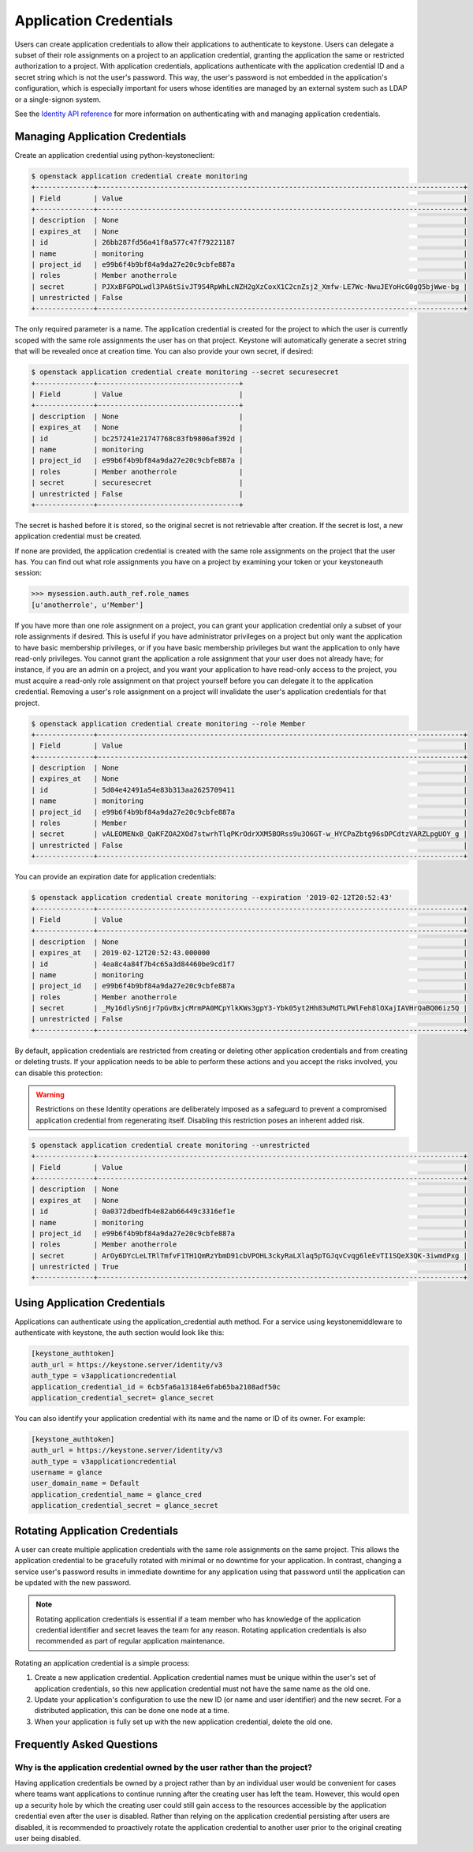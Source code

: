 ..
      Copyright 2018 SUSE Linux GmbH
      All Rights Reserved.

      Licensed under the Apache License, Version 2.0 (the "License"); you may
      not use this file except in compliance with the License. You may obtain
      a copy of the License at

          http://www.apache.org/licenses/LICENSE-2.0

      Unless required by applicable law or agreed to in writing, software
      distributed under the License is distributed on an "AS IS" BASIS, WITHOUT
      WARRANTIES OR CONDITIONS OF ANY KIND, either express or implied. See the
      License for the specific language governing permissions and limitations
      under the License.

.. _application_credentials:

=======================
Application Credentials
=======================

Users can create application credentials to allow their applications to
authenticate to keystone. Users can delegate a subset of their role assignments
on a project to an application credential, granting the application the same or
restricted authorization to a project. With application credentials,
applications authenticate with the application credential ID and a secret string
which is not the user's password. This way, the user's password is not embedded
in the application's configuration, which is especially important for users
whose identities are managed by an external system such as LDAP or a
single-signon system.

See the `Identity API reference`_ for more information on authenticating with
and managing application credentials.

.. _`Identity API reference`: https://docs.openstack.org/api-ref/identity/v3/index.html#application-credentials

Managing Application Credentials
================================

Create an application credential using python-keystoneclient:

.. code-block:: console

   $ openstack application credential create monitoring
   +--------------+----------------------------------------------------------------------------------------+
   | Field        | Value                                                                                  |
   +--------------+----------------------------------------------------------------------------------------+
   | description  | None                                                                                   |
   | expires_at   | None                                                                                   |
   | id           | 26bb287fd56a41f8a577c47f79221187                                                       |
   | name         | monitoring                                                                             |
   | project_id   | e99b6f4b9bf84a9da27e20c9cbfe887a                                                       |
   | roles        | Member anotherrole                                                                     |
   | secret       | PJXxBFGPOLwdl3PA6tSivJT9S4RpWhLcNZH2gXzCoxX1C2cnZsj2_Xmfw-LE7Wc-NwuJEYoHcG0gQ5bjWwe-bg |
   | unrestricted | False                                                                                  |
   +--------------+----------------------------------------------------------------------------------------+

The only required parameter is a name. The application credential is created for
the project to which the user is currently scoped with the same role assignments
the user has on that project. Keystone will automatically generate a secret
string that will be revealed once at creation time. You can also provide your
own secret, if desired:

.. code-block:: console

   $ openstack application credential create monitoring --secret securesecret
   +--------------+----------------------------------+
   | Field        | Value                            |
   +--------------+----------------------------------+
   | description  | None                             |
   | expires_at   | None                             |
   | id           | bc257241e21747768c83fb9806af392d |
   | name         | monitoring                       |
   | project_id   | e99b6f4b9bf84a9da27e20c9cbfe887a |
   | roles        | Member anotherrole               |
   | secret       | securesecret                     |
   | unrestricted | False                            |
   +--------------+----------------------------------+

The secret is hashed before it is stored, so the original secret is not
retrievable after creation. If the secret is lost, a new application credential
must be created.

If none are provided, the application credential is created with the same role
assignments on the project that the user has. You can find out what role
assignments you have on a project by examining your token or your keystoneauth
session:

.. code-block:: python

   >>> mysession.auth.auth_ref.role_names
   [u'anotherrole', u'Member']

If you have more than one role assignment on a project, you can grant your
application credential only a subset of your role assignments if desired. This
is useful if you have administrator privileges on a project but only want the
application to have basic membership privileges, or if you have basic membership
privileges but want the application to only have read-only privileges. You
cannot grant the application a role assignment that your user does not already
have; for instance, if you are an admin on a project, and you want your
application to have read-only access to the project, you must acquire a
read-only role assignment on that project yourself before you can delegate it to
the application credential. Removing a user's role assignment on a project will
invalidate the user's application credentials for that project.

.. code-block:: console

   $ openstack application credential create monitoring --role Member
   +--------------+----------------------------------------------------------------------------------------+
   | Field        | Value                                                                                  |
   +--------------+----------------------------------------------------------------------------------------+
   | description  | None                                                                                   |
   | expires_at   | None                                                                                   |
   | id           | 5d04e42491a54e83b313aa2625709411                                                       |
   | name         | monitoring                                                                             |
   | project_id   | e99b6f4b9bf84a9da27e20c9cbfe887a                                                       |
   | roles        | Member                                                                                 |
   | secret       | vALEOMENxB_QaKFZOA2XOd7stwrhTlqPKrOdrXXM5BORss9u3O6GT-w_HYCPaZbtg96sDPCdtzVARZLpgUOY_g |
   | unrestricted | False                                                                                  |
   +--------------+----------------------------------------------------------------------------------------+

You can provide an expiration date for application credentials:

.. code-block:: console

   $ openstack application credential create monitoring --expiration '2019-02-12T20:52:43'
   +--------------+----------------------------------------------------------------------------------------+
   | Field        | Value                                                                                  |
   +--------------+----------------------------------------------------------------------------------------+
   | description  | None                                                                                   |
   | expires_at   | 2019-02-12T20:52:43.000000                                                             |
   | id           | 4ea8c4a84f7b4c65a3d84460be9cd1f7                                                       |
   | name         | monitoring                                                                             |
   | project_id   | e99b6f4b9bf84a9da27e20c9cbfe887a                                                       |
   | roles        | Member anotherrole                                                                     |
   | secret       | _My16dlySn6jr7pGvBxjcMrmPA0MCpYlkKWs3gpY3-Ybk05yt2Hh83uMdTLPWlFeh8lOXajIAVHrQaBQ06iz5Q |
   | unrestricted | False                                                                                  |
   +--------------+----------------------------------------------------------------------------------------+

By default, application credentials are restricted from creating or deleting
other application credentials and from creating or deleting trusts. If your
application needs to be able to perform these actions and you accept the risks
involved, you can disable this protection:

.. warning::

   Restrictions on these Identity operations are deliberately imposed as a
   safeguard to prevent a compromised application credential from regenerating
   itself. Disabling this restriction poses an inherent added risk.

.. code-block:: console

   $ openstack application credential create monitoring --unrestricted
   +--------------+----------------------------------------------------------------------------------------+
   | Field        | Value                                                                                  |
   +--------------+----------------------------------------------------------------------------------------+
   | description  | None                                                                                   |
   | expires_at   | None                                                                                   |
   | id           | 0a0372dbedfb4e82ab66449c3316ef1e                                                       |
   | name         | monitoring                                                                             |
   | project_id   | e99b6f4b9bf84a9da27e20c9cbfe887a                                                       |
   | roles        | Member anotherrole                                                                     |
   | secret       | ArOy6DYcLeLTRlTmfvF1TH1QmRzYbmD91cbVPOHL3ckyRaLXlaq5pTGJqvCvqg6leEvTI1SQeX3QK-3iwmdPxg |
   | unrestricted | True                                                                                   |
   +--------------+----------------------------------------------------------------------------------------+

Using Application Credentials
=============================

Applications can authenticate using the application_credential auth method. For
a service using keystonemiddleware to authenticate with keystone, the
auth section would look like this:

.. code-block:: ini

   [keystone_authtoken]
   auth_url = https://keystone.server/identity/v3
   auth_type = v3applicationcredential
   application_credential_id = 6cb5fa6a13184e6fab65ba2108adf50c
   application_credential_secret= glance_secret

You can also identify your application credential with its name and the name or
ID of its owner. For example:

.. code-block:: ini

   [keystone_authtoken]
   auth_url = https://keystone.server/identity/v3
   auth_type = v3applicationcredential
   username = glance
   user_domain_name = Default
   application_credential_name = glance_cred
   application_credential_secret = glance_secret

Rotating Application Credentials
================================

A user can create multiple application credentials with the same role
assignments on the same project. This allows the application credential to be
gracefully rotated with minimal or no downtime for your application. In
contrast, changing a service user's password results in immediate downtime for
any application using that password until the application can be updated with
the new password.

.. note::

   Rotating application credentials is essential if a team member who has
   knowledge of the application credential identifier and secret leaves the team
   for any reason. Rotating application credentials is also recommended as part
   of regular application maintenance.

Rotating an application credential is a simple process:

#. Create a new application credential. Application credential names must be
   unique within the user's set of application credentials, so this new
   application credential must not have the same name as the old one.

#. Update your application's configuration to use the new ID (or name and user
   identifier) and the new secret. For a distributed application, this can be
   done one node at a time.

#. When your application is fully set up with the new application credential,
   delete the old one.

Frequently Asked Questions
==========================

Why is the application credential owned by the user rather than the project?
----------------------------------------------------------------------------

Having application credentials be owned by a project rather than by an
individual user would be convenient for cases where teams want applications to
continue running after the creating user has left the team. However, this would
open up a security hole by which the creating user could still gain access to
the resources accessible by the application credential even after the user is
disabled. Rather than relying on the application credential persisting after
users are disabled, it is recommended to proactively rotate the application
credential to another user prior to the original creating user being disabled.
